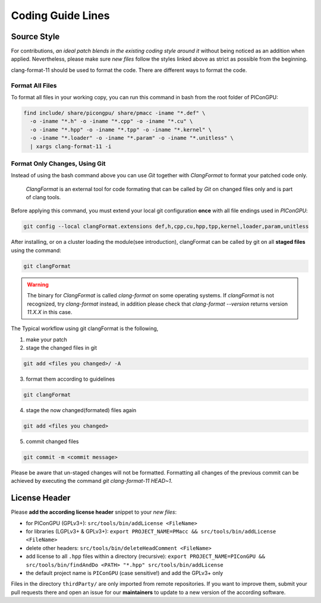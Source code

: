 .. _development-styleguide:

Coding Guide Lines
==================

.. sectionauthor:: Axel Huebl

.. seealso::

   Our coding guide lines are documented in `this repository <https://github.com/ComputationalRadiationPhysics/contributing>`_.

Source Style
------------

For contributions, *an ideal patch blends in the existing coding style around it* without being noticed as an addition when applied.
Nevertheless, please make sure *new files* follow the styles linked above as strict as possible from the beginning.

clang-format-11 should be used to format the code.
There are different ways to format the code.

Format All Files
^^^^^^^^^^^^^^^^

To format all files in your working copy, you can run this command in bash from the root folder of PIConGPU:

.. code-block:: bash

   find include/ share/picongpu/ share/pmacc -iname "*.def" \
     -o -iname "*.h" -o -iname "*.cpp" -o -iname "*.cu" \
     -o -iname "*.hpp" -o -iname "*.tpp" -o -iname "*.kernel" \
     -o -iname "*.loader" -o -iname "*.param" -o -iname "*.unitless" \
     | xargs clang-format-11 -i

Format Only Changes, Using Git
^^^^^^^^^^^^^^^^^^^^^^^^^^^^^^

Instead of using the bash command above you can use *Git* together with *ClangFormat* to format your patched code only.

    *ClangFormat* is an external tool for code formating that can be called by *Git* on changed files only and
    is part of clang tools.

Before applying this command, you must extend your local git configuration **once** with all file endings used in *PIConGPU*:

.. code-block:: bash

   git config --local clangFormat.extensions def,h,cpp,cu,hpp,tpp,kernel,loader,param,unitless

After installing, or on a cluster loading the module(see introduction), clangFormat can be called by git on all **staged files** using the command:

.. code-block:: bash

   git clangFormat

.. warning::

    The binary for *ClangFormat* is called `clang-format` on some operating systems.
    If *clangFormat* is not recognized, try *clang-format* instead, in addition please check that `clang-format --version` returns version `11.X.X` in this case.

The Typical workflow using git clangFormat is the following,

1. make your patch

2. stage the changed files in git

.. code-block:: bash

    git add <files you changed>/ -A

3. format them according to guidelines

.. code-block:: bash

    git clangFormat

4. stage the now changed(formated) files again

.. code-block:: bash

    git add <files you changed>

5. commit changed files

.. code-block:: bash

    git commit -m <commit message>

Please be aware that un-staged changes will not be formatted.
Formatting all changes of the previous commit can be achieved by executing the command `git clang-format-11 HEAD~1`.

License Header
--------------

Please **add the according license header** snippet to your *new files*:

* for PIConGPU (GPLv3+): ``src/tools/bin/addLicense <FileName>``
* for libraries (LGPLv3+ & GPLv3+):
  ``export PROJECT_NAME=PMacc && src/tools/bin/addLicense <FileName>``
* delete other headers: ``src/tools/bin/deleteHeadComment <FileName>``
* add license to all ``.hpp`` files within a directory (recursive):
  ``export PROJECT_NAME=PIConGPU && src/tools/bin/findAndDo <PATH> "*.hpp" src/tools/bin/addLicense``
* the default project name is ``PIConGPU`` (case sensitive!) and add the GPLv3+ only

Files in the directory ``thirdParty/`` are only imported from remote repositories.
If you want to improve them, submit your pull requests there and open an issue for our **maintainers** to update to a new version of the according software.
